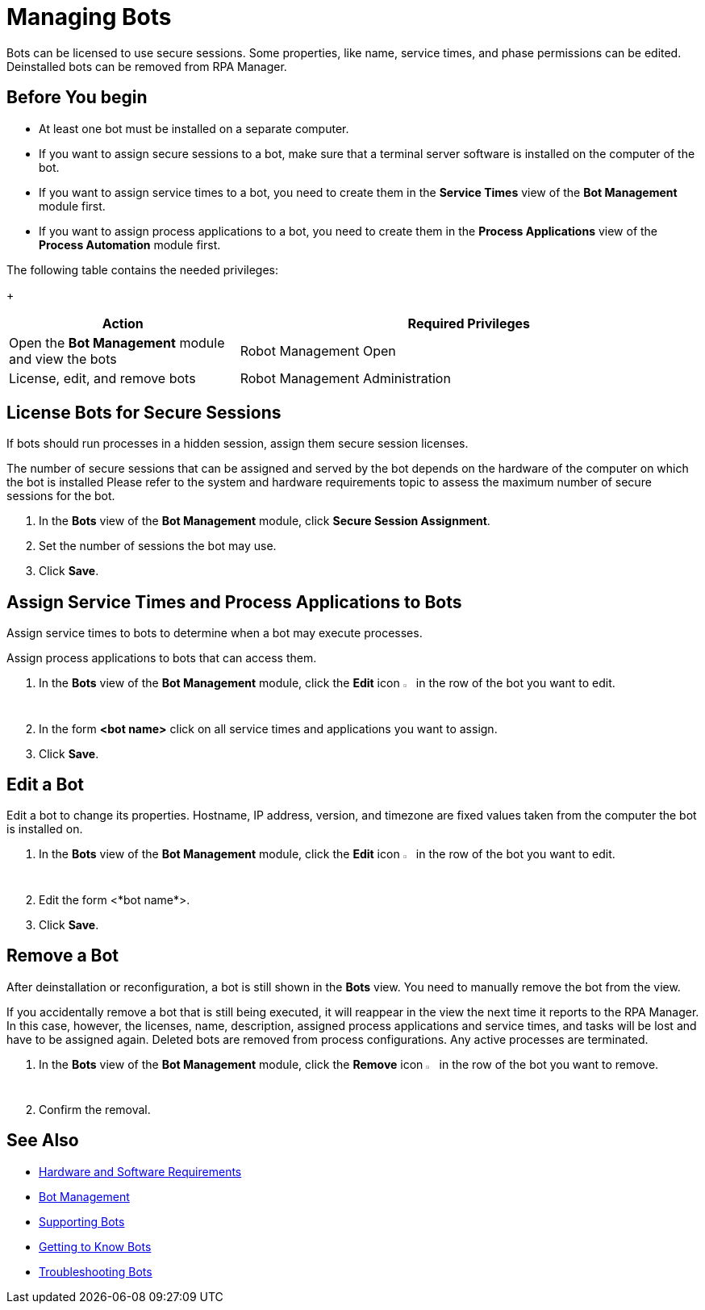 = Managing Bots

Bots can be licensed to use secure sessions. Some properties, like name, service times, and phase permissions can be edited. Deinstalled bots can be removed from RPA Manager.

== Before You begin

* At least one bot must be installed on a separate computer.
* If you want to assign secure sessions to a bot, make sure that a terminal server software is installed on the computer of the bot.
* If you want to assign service times to a bot, you need to create them in the *Service Times* view of the *Bot Management* module first.
* If you want to assign process applications to a bot, you need to create them in the *Process Applications* view of the *Process Automation* module first.

The following table contains the needed privileges:
+
[cols="1,2"]
|===
|*Action* |*Required Privileges*

|Open the *Bot Management* module and view the bots
|Robot Management Open

|License, edit, and remove bots
|Robot Management Administration

|===

== License Bots for Secure Sessions

If bots should run processes in a hidden session, assign them secure session licenses.

The number of secure sessions that can be assigned and served by the bot depends on the hardware of the computer on which the bot is installed
Please refer to the system and hardware requirements topic to assess the maximum number of secure sessions for the bot.

. In the *Bots* view of the *Bot Management* module, click *Secure Session Assignment*.
. Set the number of sessions the bot may use.
. Click *Save*.

== Assign Service Times and Process Applications to Bots

Assign service times to bots to determine when a bot may execute processes.

Assign process applications to bots that can access them.

. In the *Bots* view of the *Bot Management* module, click the *Edit* icon image:edit-icon.png[pen-to-square symbol,1.5%,1.5%] in the row of the bot you want to edit.
. In the form *<bot name>* click on all service times and applications you want to assign.
. Click *Save*.

== Edit a Bot

Edit a bot to change its properties. Hostname, IP address, version, and timezone are fixed values taken from the computer the bot is installed on.

. In the *Bots* view of the *Bot Management* module, click the *Edit* icon image:edit-icon.png[pen-to-square symbol,1.5%,1.5%] in the row of the bot you want to edit.
. Edit the form <*bot name*>.
. Click *Save*.

== Remove a Bot

After deinstallation or reconfiguration, a bot is still shown in the *Bots* view. You need to manually remove the bot from the view.

If you accidentally remove a bot that is still being executed, it will reappear in the view the next time it reports to the RPA Manager. In this case, however, the licenses, name, description, assigned process applications and service times, and tasks will be lost and have to be assigned again. Deleted bots are removed from process configurations. Any active processes are terminated.

. In the *Bots* view of the *Bot Management* module, click the *Remove* icon image:delete-icon.png[trash symbol,1.5%,1.5%] in the row of the bot you want to remove.
. Confirm the removal.

== See Also

* xref:hardware-software-requirements.adoc[Hardware and Software Requirements]
* xref:botmanagement-overview.adoc[Bot Management]
* xref::botmanagement-support.adoc[Supporting Bots]
* xref::botmanagement-know.adoc[Getting to Know Bots]
//* xref::botmanagement-manage.adoc[Managing Bots]
* xref::botmanagement-troubleshoot.adoc[Troubleshooting Bots]
